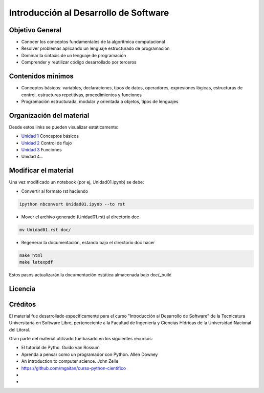 Introducción al Desarrollo de Software
======================================

Objetivo General
----------------

- Conocer los conceptos fundamentales de la algorítmica computacional
- Resolver problemas aplicando un lenguaje estructurado de programación
- Dominar la sintaxis de un lenguaje de programación
- Comprender y reutilizar código desarrollado por terceros

Contenidos mínimos
------------------

- Conceptos básicos: variables, declaraciones, tipos de datos, operadores, expresiones lógicas, estructuras de control, estructuras repetitivas, procedimientos y funciones
- Programación estructurada, modular y orientada a objetos, tipos de lenguajes

Organización del material
-------------------------

Desde estos links se pueden visualizar estáticamente:

* `Unidad 1 <http://nbviewer.ipython.org/urls/gitlab.com/emilopez/dev01/raw/master/Unidad01.ipynb>`_ Conceptos básicos
* `Unidad 2 <http://nbviewer.ipython.org/urls/gitlab.com/emilopez/dev01/raw/master/Unidad02.ipynb>`_ Control de flujo
* `Unidad 3 <http://nbviewer.ipython.org/urls/gitlab.com/emilopez/dev01/raw/master/Unidad03.ipynb>`_ Funciones
* Unidad 4...

Modificar el material
----------------------

Una vez modificado un notebook (por ej, Unidad01.ipynb) se debe:

* Convertir al formato rst haciendo

.. code-block:: bash

	 ipython nbconvert Unidad01.ipynb --to rst

* Mover el archivo generado (Unidad01.rst) al directorio doc 

.. code-block:: bash

	mv Unidad01.rst doc/

* Regenerar la documentación, estando bajo el directorio doc hacer

.. code-block:: bash

	make html
	make latexpdf

Estos pasos actualizarán la documentación estática almacenada bajo doc/_build

Licencia
--------

.. figure:: http://i.creativecommons.org/l/by-sa/2.5/ar/88x31.png
   :target: http://creativecommons.org/licenses/by-sa/2.5/ar/deed.es_AR


    Licencia Creative Commons Atribución-CompartirIgual 2.5 Argentina (CC BY-SA 2.5 AR)

Créditos
--------

El material fue desarrollado específicamente para el curso "Introducción al Desarrollo de Software" de la Tecnicatura Universitaria en Software Libre, perteneciente a la Facultad de Ingeniería y Ciencias Hídricas de la Universidad Nacional del Litoral. 

Gran parte del material utilizado fue basado en los siguientes recursos:

- El tutorial de Pytho. Guido van Rossum
- Aprenda a pensar como un programador con Python. Allen Downey
- An introduction to computer science. John Zelle
- https://github.com/mgaitan/curso-python-cientifico
- 
- 
